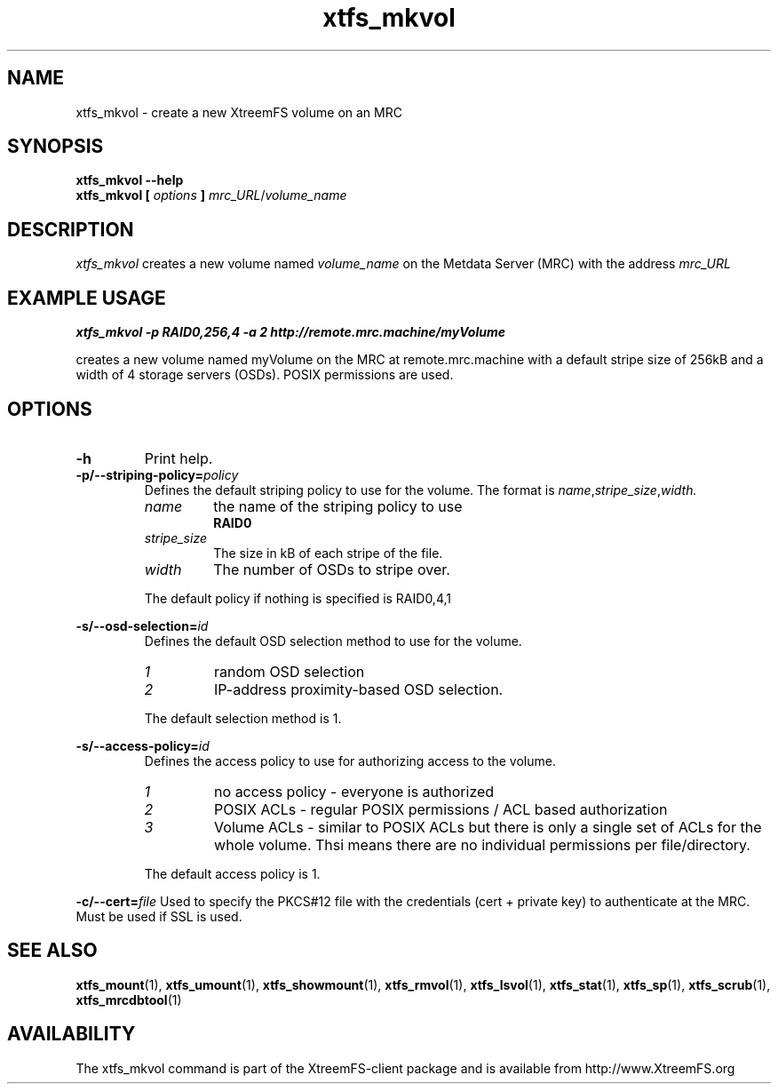.TH xtfs_mkvol 1 "July 2008" "The XtreemFS Distributed File System" "XtreemFS client"
.SH NAME
xtfs_mkvol \- create a new XtreemFS volume on an MRC
.SH SYNOPSIS
.B "xtfs_mkvol --help"
.br
\fBxtfs_mkvol [ \fIoptions\fB ] \fImrc_URL\fR/\fIvolume_name
.br

.SH DESCRIPTION
.I xtfs_mkvol
creates a new volume named
.I volume_name
on the Metdata Server (MRC) with the address
.I mrc_URL
.

.SH EXAMPLE USAGE
.B "xtfs_mkvol -p RAID0,256,4 -a 2 http://remote.mrc.machine/myVolume"
.PP
creates a new volume named myVolume on the MRC at remote.mrc.machine with a default stripe size of 256kB and a width of 4 storage servers (OSDs). POSIX permissions are used.


.SH OPTIONS
.TP
.TP
.B \-h
Print help.
.TP
\fB\-p/\-\-striping-policy=\fIpolicy
Defines the default striping policy to use for the volume. The format is \fIname\fR,\fIstripe_size\fR,\fIwidth.
.RS
.TP
.I name
the name of the striping policy to use
.RS
.B RAID0
.RE
.TP
.I stripe_size
The size in kB of each stripe of the file.
.TP
.I width
The number of OSDs to stripe over.
.PP
The default policy if nothing is specified is RAID0,4,1
.RE

\fB\-s/\-\-osd-selection=\fIid\fR
.RS
.br
Defines the default OSD selection method to use for the volume.
.TP
.I 1
random OSD selection
.TP
.I 2
IP-address proximity-based OSD selection.
.PP
The default selection method is 1.
.RE

\fB\-s/\-\-access-policy=\fIid\fR
.RS
.br
Defines the access policy to use for authorizing access to the volume.
.TP
.I 1
no access policy - everyone is authorized
.TP
.I 2
POSIX ACLs - regular POSIX permissions / ACL based authorization
.TP
.I 3
Volume ACLs - similar to POSIX ACLs but there is only a single set of ACLs for the whole volume. Thsi means there are no individual permissions per file/directory.
.PP
The default access policy is 1.
.RE

\fB\-c/\-\-cert=\fIfile\fR
Used to specify the PKCS#12 file with the credentials (cert + private key) to authenticate at the MRC. Must be used if SSL is used.



.SH "SEE ALSO"
.BR xtfs_mount (1),
.BR xtfs_umount (1),
.BR xtfs_showmount (1),
.BR xtfs_rmvol (1),
.BR xtfs_lsvol (1),
.BR xtfs_stat (1),
.BR xtfs_sp (1),
.BR xtfs_scrub (1),
.BR xtfs_mrcdbtool (1)
.BR


.SH AVAILABILITY
The xtfs_mkvol command is part of the XtreemFS-client package and is available from http://www.XtreemFS.org
